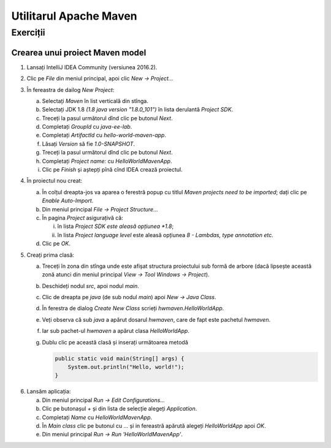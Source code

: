 =======================
Utilitarul Apache Maven
=======================

Exerciții
=========

.. _crearea-unui-proiect-maven:

Crearea unui proiect Maven model
--------------------------------

#. Lansați IntelliJ IDEA Community (versiunea 2016.2).
#. Clic pe *File* din meniul principal, apoi clic *New -> Project...*
#. În fereastra de dailog *New Project*:

   a. Selectați *Maven* în list verticală din stînga.
   #. Selectați JDK 1.8 *(1.8 java version "1.8.0_101")* în lista derulantă *Project SDK*.
   #. Treceți la pasul următorul dînd clic pe butonul *Next*.
   #. Completați *GroupId* cu *java-ee-lab*. 
   #. Completați *ArtifactId* cu *hello-world-maven-app*.
   #. Lăsați *Version* să fie *1.0-SNAPSHOT*.
   #. Treceți la pasul următorul dînd clic pe butonul *Next*.
   #. Completați *Project name:* cu *HelloWorldMavenApp*.
   #. Clic pe *Finish* și aștepți pînă cînd IDEA crează proiectul.

#. În proiectul nou creat:

   a. În colțul dreapta-jos va aparea o ferestră popup cu titlul *Maven projects need to be imported*; dați clic pe *Enable Auto-Import*.
   #. Din meniul principal *File -> Project Structure...*
   #. În pagina *Project* asigurațivă că:

      i. în lista *Project SDK este aleasă opțiunea *1.8*;
      #. în lista *Project language level* este aleasă opțiunea *8 - Lambdas, type annotation etc.*

   #. Clic pe *OK*.

#. Creați prima clasă:

   a. Treceți în zona din stînga unde este afișat structura proiectului sub formă de arbore (dacă lipsește această zonă atunci din meniul principal *View -> Tool Windows -> Project*).
   #. Deschideți nodul *src*, apoi nodul *main*.
   #. Clic de dreapta pe *java* (de sub nodul *main*) apoi *New -> Java Class*.
   #. În ferestra de dialog *Create New Class* scrieți *hwmaven.HelloWorldApp*.
   #. Veți observa că sub *java* a apărut dosarul *hwmaven*, care de fapt este pachetul *hwmaven*. 
   #. Iar sub pachet-ul *hwmaven* a apărut clasa *HelloWorldApp*.
   #. Dublu clic pe această clasă și inserați următoarea metodă

      .. code-block:: java

         public static void main(String[] args) {
             System.out.println("Hello, world!");
         }
   
6. Lansăm aplicația:

   a. Din meniul principal *Run -> Edit Configurations...*
   #. Clic pe butonașul *+* și din lista de selecție alegeți *Application*. 
   #. Completați *Name* cu *HelloWorldMavenApp*.
   #. În *Main class* clic pe butonul cu *...* și in fereastră apărută alegeți *HelloWorldApp* apoi *OK*.
   #. Din meniul principal *Run -> Run 'HelloWorldMavenApp'*.
